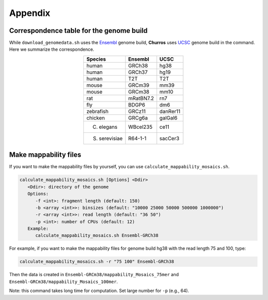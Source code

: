 Appendix
=====================

Correspondence table for the genome build
---------------------------------------------------

While ``download_genomedata.sh`` uses the `Ensembl <https://asia.ensembl.org/index.html>`_ genome build, **Churros** uses `UCSC <https://genome.ucsc.edu/>`_ genome build in the command. Here we summarize the correspondence.

.. csv-table::
   :class: align-center

   "**Species**", "**Ensembl**", "**UCSC**"
   "human", "GRCh38", "hg38"
   "human", "GRCh37", "hg19"
   "human", "T2T",    "T2T"
   "mouse", "GRCm39", "mm39"
   "mouse", "GRCm38", "mm10"
   "rat",   "mRatBN7.2", "rn7"
   "fly",   "BDGP6",  "dm6"
   "zebrafish", "GRCz11", "danRer11"
   "chicken", "GRCg6a", "galGal6"
   "C. elegans", "WBcel235", "ce11"
   "S. serevisiae", "R64-1-1", "sacCer3"

Make mappability files
--------------------------------------------------

If you want to make the mappability files by yourself, you can use ``calculate_mappability_mosaics.sh``.

.. code-block:: bash

    calculate_mappability_mosaics.sh [Options] <Ddir>
       <Ddir>: directory of the genome
       Options:
          -f <int>: fragment length (default: 150)
          -b <array <int>>: binsizes (default: "10000 25000 50000 500000 1000000")
          -r <array <int>>: read length (default: "36 50")
          -p <int>: number of CPUs (default: 12)
       Example:
          calculate_mappability_mosaics.sh Ensembl-GRCh38

For example, if you want to make the mappability files for genome build hg38 with the read length 75 and 100, type:  

.. code-block:: bash

    calculate_mappability_mosaics.sh -r "75 100" Ensembl-GRCh38

Then the data is created in ``Ensembl-GRCm38/mappability_Mosaics_75mer`` and ``Ensembl-GRCm38/mappability_Mosaics_100mer``.

Note: this command takes long time for computation. Set large number for ``-p`` (e.g., 64).